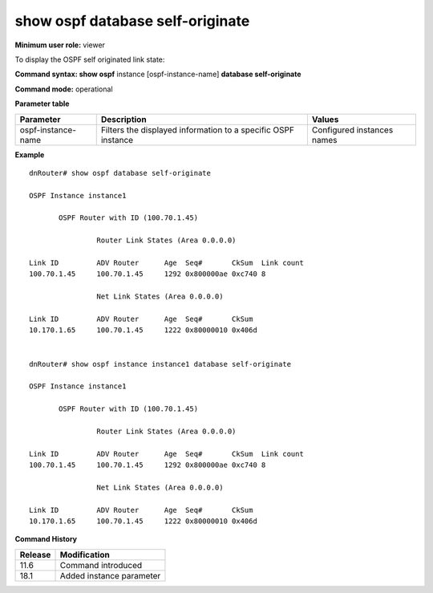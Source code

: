 show ospf database self-originate
---------------------------------

**Minimum user role:** viewer

To display the OSPF self originated link state:

**Command syntax: show ospf** instance [ospf-instance-name] **database self-originate**

**Command mode:** operational


..
	**Internal Note**

	- use "instance [ospf-instance-name]" to display information from a specific OSPF instance, when not specified, display information from all OSPF instances

**Parameter table**

+--------------------+----------------------------------------------------------------+----------------------------+
| Parameter          | Description                                                    | Values                     |
+====================+================================================================+============================+
| ospf-instance-name | Filters the displayed information to a specific OSPF instance  | Configured instances names |
+--------------------+----------------------------------------------------------------+----------------------------+

**Example**
::

	dnRouter# show ospf database self-originate

	OSPF Instance instance1

	       OSPF Router with ID (100.70.1.45)

	                Router Link States (Area 0.0.0.0)

	Link ID         ADV Router      Age  Seq#       CkSum  Link count
	100.70.1.45     100.70.1.45     1292 0x800000ae 0xc740 8

	                Net Link States (Area 0.0.0.0)

	Link ID         ADV Router      Age  Seq#       CkSum
	10.170.1.65     100.70.1.45     1222 0x80000010 0x406d


	dnRouter# show ospf instance instance1 database self-originate

	OSPF Instance instance1

	       OSPF Router with ID (100.70.1.45)

	                Router Link States (Area 0.0.0.0)

	Link ID         ADV Router      Age  Seq#       CkSum  Link count
	100.70.1.45     100.70.1.45     1292 0x800000ae 0xc740 8

	                Net Link States (Area 0.0.0.0)

	Link ID         ADV Router      Age  Seq#       CkSum
	10.170.1.65     100.70.1.45     1222 0x80000010 0x406d


.. **Help line:** OSPF self originated information

**Command History**

+-------------+--------------------------+
| Release     | Modification             |
+=============+==========================+
| 11.6        | Command introduced       |
+-------------+--------------------------+
| 18.1        | Added instance parameter |
+-------------+--------------------------+
